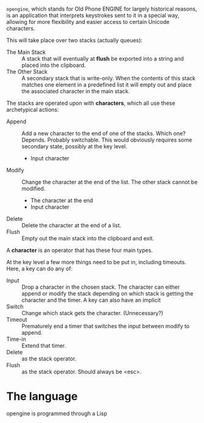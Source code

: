 =opengine=, which stands for Old Phone ENGINE for largely historical reasons,
is an application that interprets keystrokes sent to it in a special way,
allowing for more flexibility and easier access to certain Unicode characters.

This will take place over two stacks (actually queues):
- The Main Stack  :: A stack that will eventually at *flush*
     be exported into a string and placed into the clipboard.
- The Other Stack :: A secondary stack that is write-only.
     When the contents of this stack matches one element in a predefined list
     it will empty out and place the associated character in the main stack.
     
The stacks are operated upon with *characters*,
which all use these archetypical actions:
- Append :: Add a new character to the end of one of the stacks.
            Which one? Depends. Probably switchable.
            This would obviously requires some secondary state,
            possibly at the key level.
  - Input character
- Modify :: Change the character at the end of the list.
            The other stack cannot be modified.
  - The character at the end
  - Input character
- Delete :: Delete the character at the end of a list.
- Flush  :: Empty out the main stack into the clipboard and exit.

A *character* is an operator that has these four main types.

At the key level a few more things need to be put in, including timeouts.
Here, a key can do any of:

- Input   :: Drop a character in the chosen stack.
             The character can either append or modify the stack
             depending on which stack is getting the character and the timer.
             A key can also have an implicit 
- Switch  :: Change which stack gets the character. (Unnecessary?)
- Timeout :: Prematurely end a timer that switches the input between modify to append.
- Time-in :: Extend that timer.
- Delete  :: as the stack operator.
- Flush   :: as the stack operator. Should always be <esc>.

* The language
opengine is programmed through a Lisp 
